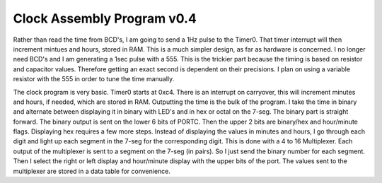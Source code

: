Clock Assembly Program v0.4
=============================

Rather than read the time from BCD's, I am going to send a 1Hz pulse to the Timer0. That timer interrupt will then increment mintues and hours, stored in RAM. This is a much simpler design, as far as hardware is concerned. I no longer need BCD's and I am generating a 1sec pulse with a 555. This is the trickier part because the timing is based on resistor and capacitor values. Therefore getting an exact second is dependent on their precisions. I plan on using a variable resistor with the 555 in order to tune the time manually.

The clock program is very basic. Timer0 starts at 0xc4. There is an interrupt on carryover, this will increment minutes and hours, if needed, which are stored in RAM. Outputting the time is the bulk of the program. I take the time in binary and alternate between displaying it in binary with LED's and in hex or octal on the 7-seg. The binary part is straight forward. The binary output is sent on the lower 6 bits of PORTC. Then the upper 2 bits are binary/hex and hour/minute flags. Displaying hex requires a few more steps. Instead of displaying the values in minutes and hours, I go through each digit and light up each segment in the 7-seg for the corresponding digit. This is done with a 4 to 16 Multiplexer. Each output of the multiplexer is sent to a segment on the 7-seg (in pairs). So I just send the binary number for each segment. Then I select the right or left display and hour/minute display with the upper bits of the port. The values sent to the multiplexer are stored in a data table for convenience.
